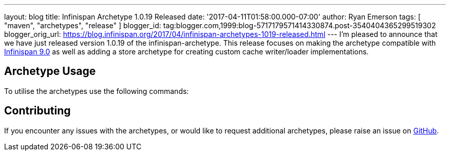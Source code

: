 ---
layout: blog
title: Infinispan Archetype 1.0.19 Released
date: '2017-04-11T01:58:00.000-07:00'
author: Ryan Emerson
tags: [ "maven", "archetypes", "release" ]
blogger_id: tag:blogger.com,1999:blog-5717179571414330874.post-3540404365299519302
blogger_orig_url: https://blog.infinispan.org/2017/04/infinispan-archetypes-1019-released.html
---
I'm pleased to announce that we have just released version 1.0.19 of the
infinispan-archetype. This release focuses on making the archetype
compatible with
http://blog.infinispan.org/2017/03/infinispan-9.html[Infinispan 9.0] as
well as adding a store archetype for creating custom cache writer/loader
implementations.


== Archetype Usage



To utilise the archetypes use the following commands:





== Contributing



If you encounter any issues with the archetypes, or would like to
request additional archetypes, please raise an issue
on http://github.com/infinispan/infinispan-archetypes[GitHub].


